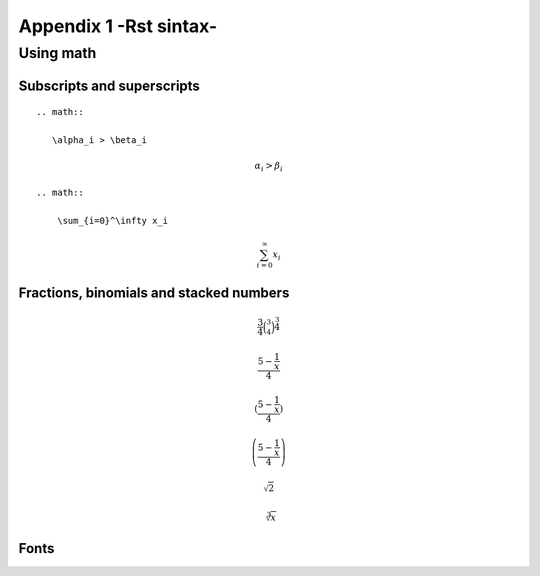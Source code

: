 .. _appendix_1:

.. highlight:: python
   :linenothreshold: 5

*********************************************
Appendix 1 -Rst sintax-
*********************************************

.. _plugins:

Using math
===========

Subscripts and superscripts
---------------------------

::
 
    .. math::
      
       \alpha_i > \beta_i
   
.. math::
  
   \alpha_i > \beta_i
   
::   
   
    .. math::

        \sum_{i=0}^\infty x_i
    
.. math::

    \sum_{i=0}^\infty x_i
    
    
Fractions, binomials and stacked numbers
-----------------------------------------  

.. math::

    \frac{3}{4} \binom{3}{4} \stackrel{3}{4}
    
.. math::

    \frac{5 - \frac{1}{x}}{4}
    
.. math::

    (\frac{5 - \frac{1}{x}}{4})

.. math::

    \left(\frac{5 - \frac{1}{x}}{4}\right)
    
.. math::

    \sqrt{2}
    
.. math::

    \sqrt[3]{x}
  
  
Fonts
-----


.. math::

.. math::
.. math::
.. math::
.. math::
.. math::
.. math::
.. math::
    
    



















